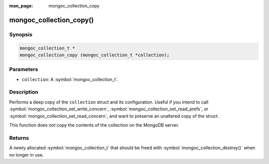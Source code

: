 :man_page: mongoc_collection_copy

mongoc_collection_copy()
========================

Synopsis
--------

.. code-block:: c

  mongoc_collection_t *
  mongoc_collection_copy (mongoc_collection_t *collection);

Parameters
----------

* ``collection``: A :symbol:`mongoc_collection_t`.

Description
-----------

Performs a deep copy of the ``collection`` struct and its configuration. Useful if you intend to call :symbol:`mongoc_collection_set_write_concern`, :symbol:`mongoc_collection_set_read_prefs`, or :symbol:`mongoc_collection_set_read_concern`, and want to preserve an unaltered copy of the struct.

This function does *not* copy the contents of the collection on the MongoDB server.

Returns
-------

A newly allocated :symbol:`mongoc_collection_t` that should be freed with :symbol:`mongoc_collection_destroy()` when no longer in use.


